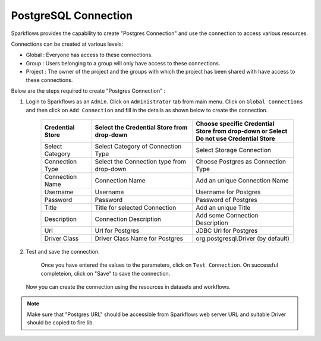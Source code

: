 PostgreSQL Connection
================

Sparkflows provides the capability to create "Postgres Connection" and use the connection to access various resources.

Connections can be created at various levels:

* Global  : Everyone has access to these connections.
* Group   : Users belonging to a group will only have access to these connections.
* Project : The owner of the project and the groups with which the project has been shared with have access to these connections.

Below are the steps required to create "Postgres Connection" :

1. Login to Sparkflows as an ``Admin``. Click on ``Administrator`` tab from main menu. Click on  ``Global Connections`` and then click on ``Add Connection`` and fill in the details as shown below to create the connection.


      .. figure:: ../../../_assets/aws/livy/administration.PNG
         :alt: livy
         :width: 60%

      .. figure:: ../../../_assets/installation/connection/postgres_storage.PNG
         :alt: connection
         :width: 60%

      .. figure:: ../../../_assets/installation/connection/postgres_connections.PNG
         :alt: connection
         :width: 60%  

      .. list-table:: 
         :widths: 10 20 20
         :header-rows: 1

         * - Credential Store  
           - Select the Credential Store from drop-down
           - Choose specific Credential Store from drop-down or Select Do not use Credential Store
         * - Select Category
           - Select Category of Connection Type
           - Select Storage Connection
         * - Connection Type 
           - Select the Connection type from drop-down
           - Choose Postgres as Connection Type
         * - Connection Name
           - Connection Name
           - Add an unique Connection Name
         * - Username 
           - Username
           - Username for Postgres
         * - Password
           - Password
           - Password of Postgres
         * - Title 
           - Title for selected Connection
           - Add an unique Title
         * - Description
           - Connection Description
           - Add some Connection Description
         * - Url
           - Url for Postgres
           - JDBC Url for Postgres
         * - Driver Class
           - Driver Class Name for Postgres
           - org.postgresql.Driver (by default)
      

2. Test and save the connection.

    Once you have entered the values to the parameters, click on ``Test Connection``. On successful completeion, click on "Save" to save the connection. 
   
   Now you can create the connection using the resources in datasets and workflows.

.. Note:: Make sure that "Postgres URL" should be accessible from Sparkflows web server URL and suitable Driver should be copied to fire lib.
